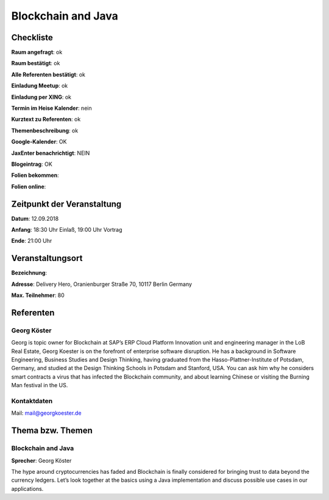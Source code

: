 Blockchain and Java
=================

Checkliste
----------

**Raum angefragt**: ok

**Raum bestätigt**: ok

**Alle Referenten bestätigt**: ok

**Einladung Meetup**: ok

**Einladung per XING**: ok

**Termin im Heise Kalender**: nein

**Kurztext zu Referenten**: ok

**Themenbeschreibung**: ok

**Google-Kalender**: OK

**JaxEnter benachrichtigt**: NEIN

**Blogeintrag**: OK

**Folien bekommen**:

**Folien online**:

Zeitpunkt der Veranstaltung
---------------------------

**Datum**: 12.09.2018

**Anfang**: 18:30 Uhr Einlaß, 19:00 Uhr Vortrag

**Ende**: 21:00 Uhr

Veranstaltungsort
-----------------

**Bezeichnung**:

**Adresse**: Delivery Hero, Oranienburger Straße 70, 10117 Berlin Germany

**Max. Teilnehmer**: 80

Referenten
----------

Georg Köster
~~~~~~
Georg is topic owner for Blockchain at SAP’s ERP Cloud Platform
Innovation unit and engineering manager in the LoB Real Estate,
Georg Koester is on the forefront of enterprise software disruption.
He has a background in Software Engineering, Business Studies and
Design Thinking, having graduated from the Hasso-Plattner-Institute of
Potsdam, Germany, and studied at the Design Thinking Schools in Potsdam
and Stanford, USA. You can ask him why he considers smart contracts a
virus that has infected the Blockchain community, and about learning
Chinese or visiting the Burning Man festival in the US.

Kontaktdaten
~~~~~~~~~~~~
Mail: mail@georgkoester.de


Thema bzw. Themen
-----------------

Blockchain and Java
~~~~~~~~~~~~~~~~~~~
**Sprecher**: Georg Köster

The hype around cryptocurrencies has faded and Blockchain is
finally considered for bringing trust to data beyond the currency
ledgers. Let’s look together at the basics using a Java
implementation and discuss possible use cases in our applications.
